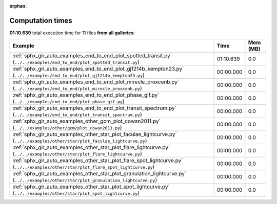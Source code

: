 
:orphan:

.. _sphx_glr_sg_execution_times:


Computation times
=================
**01:10.639** total execution time for 11 files **from all galleries**:

.. container::

  .. raw:: html

    <style scoped>
    <link href="https://cdnjs.cloudflare.com/ajax/libs/twitter-bootstrap/5.3.0/css/bootstrap.min.css" rel="stylesheet" />
    <link href="https://cdn.datatables.net/1.13.6/css/dataTables.bootstrap5.min.css" rel="stylesheet" />
    </style>
    <script src="https://code.jquery.com/jquery-3.7.0.js"></script>
    <script src="https://cdn.datatables.net/1.13.6/js/jquery.dataTables.min.js"></script>
    <script src="https://cdn.datatables.net/1.13.6/js/dataTables.bootstrap5.min.js"></script>
    <script type="text/javascript" class="init">
    $(document).ready( function () {
        $('table.sg-datatable').DataTable({order: [[1, 'desc']]});
    } );
    </script>

  .. list-table::
   :header-rows: 1
   :class: table table-striped sg-datatable

   * - Example
     - Time
     - Mem (MB)
   * - :ref:`sphx_glr_auto_examples_end_to_end_plot_spotted_transit.py` (``../../examples/end_to_end/plot_spotted_transit.py``)
     - 01:10.639
     - 0.0
   * - :ref:`sphx_glr_auto_examples_end_to_end_plot_gj1214b_kempton23.py` (``../../examples/end_to_end/plot_gj1214b_kempton23.py``)
     - 00:00.000
     - 0.0
   * - :ref:`sphx_glr_auto_examples_end_to_end_plot_mirecle_proxcenb.py` (``../../examples/end_to_end/plot_mirecle_proxcenb.py``)
     - 00:00.000
     - 0.0
   * - :ref:`sphx_glr_auto_examples_end_to_end_plot_phase_gif.py` (``../../examples/end_to_end/plot_phase_gif.py``)
     - 00:00.000
     - 0.0
   * - :ref:`sphx_glr_auto_examples_end_to_end_plot_transit_spectrum.py` (``../../examples/end_to_end/plot_transit_spectrum.py``)
     - 00:00.000
     - 0.0
   * - :ref:`sphx_glr_auto_examples_other_gcm_plot_cowan2011.py` (``../../examples/other/gcm/plot_cowan2011.py``)
     - 00:00.000
     - 0.0
   * - :ref:`sphx_glr_auto_examples_other_star_plot_faculae_lightcurve.py` (``../../examples/other/star/plot_faculae_lightcurve.py``)
     - 00:00.000
     - 0.0
   * - :ref:`sphx_glr_auto_examples_other_star_plot_flare_lightcurve.py` (``../../examples/other/star/plot_flare_lightcurve.py``)
     - 00:00.000
     - 0.0
   * - :ref:`sphx_glr_auto_examples_other_star_plot_flare_spot_lightcurve.py` (``../../examples/other/star/plot_flare_spot_lightcurve.py``)
     - 00:00.000
     - 0.0
   * - :ref:`sphx_glr_auto_examples_other_star_plot_granulation_lightcurve.py` (``../../examples/other/star/plot_granulation_lightcurve.py``)
     - 00:00.000
     - 0.0
   * - :ref:`sphx_glr_auto_examples_other_star_plot_spot_lightcurve.py` (``../../examples/other/star/plot_spot_lightcurve.py``)
     - 00:00.000
     - 0.0
